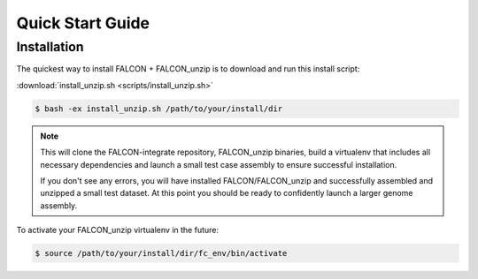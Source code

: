 .. _quick_start:

Quick Start Guide
=================

Installation
------------

The quickest way to install FALCON + FALCON_unzip is to download and run this install script:

:download:`install_unzip.sh <scripts/install_unzip.sh>`

.. code-block:: bash

    $ bash -ex install_unzip.sh /path/to/your/install/dir


.. NOTE::

    This will clone the FALCON-integrate repository, FALCON_unzip binaries, build a virtualenv that includes all necessary dependencies and launch a small test case assembly to ensure successful installation.

    If you don't see any errors, you will have installed FALCON/FALCON_unzip and successfully assembled and unzipped a small test dataset. At this point you should be ready to confidently launch a larger genome assembly.

To activate your FALCON_unzip virtualenv in the future:

.. code-block:: bash

    $ source /path/to/your/install/dir/fc_env/bin/activate
